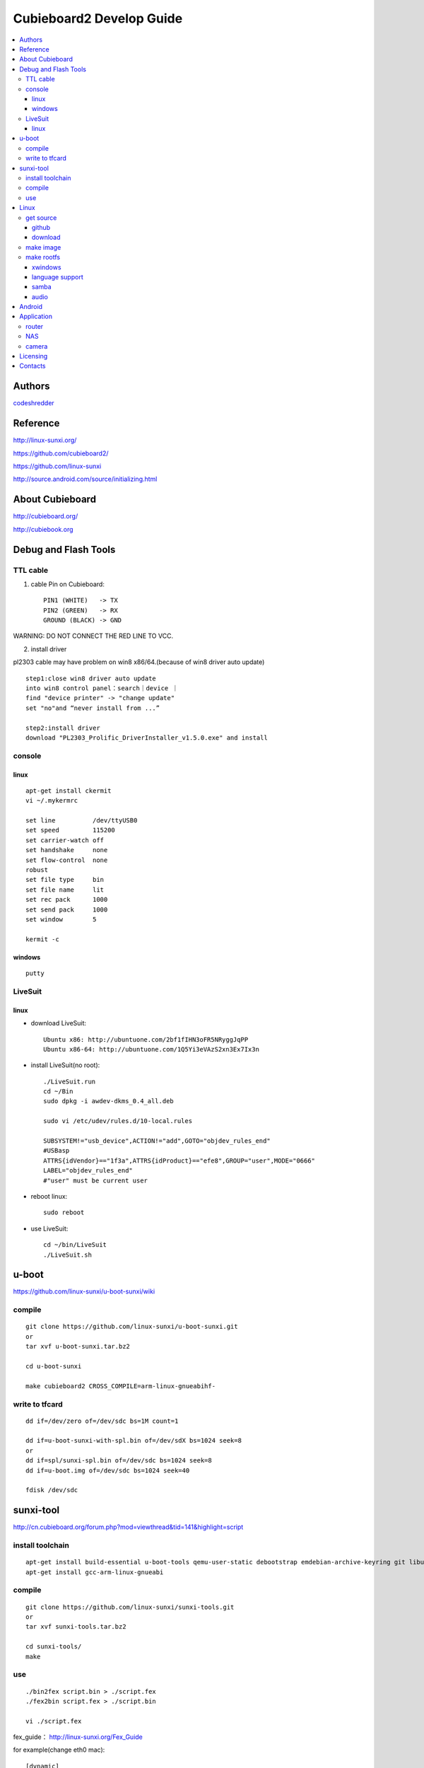 ============
Cubieboard2 Develop Guide
============

.. contents:: :local:


Authors
==========

`codeshredder <https://github.com/codeshredder>`_ 


Reference
==========


http://linux-sunxi.org/

https://github.com/cubieboard2/

https://github.com/linux-sunxi

http://source.android.com/source/initializing.html


About Cubieboard
==========


http://cubieboard.org/

http://cubiebook.org


Debug and Flash Tools
==========

TTL cable
----------

1) cable Pin on Cubieboard::

        PIN1 (WHITE)   -> TX
        PIN2 (GREEN)   -> RX
        GROUND (BLACK) -> GND

WARNING: DO NOT CONNECT THE RED LINE TO VCC.

2) install driver

pl2303 cable may have problem on win8 x86/64.(because of win8 driver auto update)

::

        step1:close win8 driver auto update
        into win8 control panel：search｜device ｜
        find "device printer" -> "change update"
        set "no"and “never install from ...”
        
        step2:install driver
        download "PL2303_Prolific_DriverInstaller_v1.5.0.exe" and install


console
----------

linux
++++++++++

::

        apt-get install ckermit
        vi ~/.mykermrc
        
        set line          /dev/ttyUSB0
        set speed         115200
        set carrier-watch off
        set handshake     none
        set flow-control  none
        robust
        set file type     bin
        set file name     lit
        set rec pack      1000
        set send pack     1000
        set window        5

        kermit -c


windows
++++++++++

::

        putty



LiveSuit
----------

linux
++++++++++

* download LiveSuit::

        Ubuntu x86: http://ubuntuone.com/2bf1fIHN3oFR5NRyggJqPP
        Ubuntu x86-64: http://ubuntuone.com/1Q5Yi3eVAzS2xn3Ex7Ix3n


* install LiveSuit(no root)::

        ./LiveSuit.run
        cd ~/Bin
        sudo dpkg -i awdev-dkms_0.4_all.deb

        sudo vi /etc/udev/rules.d/10-local.rules

        SUBSYSTEM!="usb_device",ACTION!="add",GOTO="objdev_rules_end"
        #USBasp
        ATTRS{idVendor}=="1f3a",ATTRS{idProduct}=="efe8",GROUP="user",MODE="0666"
        LABEL="objdev_rules_end"
        #"user" must be current user

* reboot linux::

        sudo reboot

* use LiveSuit::

        cd ~/bin/LiveSuit
        ./LiveSuit.sh



u-boot
==========


https://github.com/linux-sunxi/u-boot-sunxi/wiki


compile
----------
::

        git clone https://github.com/linux-sunxi/u-boot-sunxi.git
        or
        tar xvf u-boot-sunxi.tar.bz2
        
        cd u-boot-sunxi
        
        make cubieboard2 CROSS_COMPILE=arm-linux-gnueabihf-

write to tfcard
----------
::

        dd if=/dev/zero of=/dev/sdc bs=1M count=1
        
        dd if=u-boot-sunxi-with-spl.bin of=/dev/sdX bs=1024 seek=8
        or
        dd if=spl/sunxi-spl.bin of=/dev/sdc bs=1024 seek=8
        dd if=u-boot.img of=/dev/sdc bs=1024 seek=40
        
        fdisk /dev/sdc


sunxi-tool
==========


http://cn.cubieboard.org/forum.php?mod=viewthread&tid=141&highlight=script


install toolchain
----------

::

        apt-get install build-essential u-boot-tools qemu-user-static debootstrap emdebian-archive-keyring git libusb-1.0-0-dev pkg-config
        apt-get install gcc-arm-linux-gnueabi


compile
----------

::

        git clone https://github.com/linux-sunxi/sunxi-tools.git
        or
        tar xvf sunxi-tools.tar.bz2
        
        cd sunxi-tools/
        make

use
----------
::

        ./bin2fex script.bin > ./script.fex 
        ./fex2bin script.fex > ./script.bin
        
        vi ./script.fex

fex_guide： http://linux-sunxi.org/Fex_Guide


for example(change eth0 mac)::

        [dynamic]
        MAC = "00e0fcfc1234


Linux
==========


get source
----------

github
++++++++++

::

        git clone https://github.com/cubieboard2/linux-sunxi
        git branch -r
        git checkout -b localbranchname remotebranchname


download
++++++++++

::

        from http://docs.cubieboard.org/tutorials/a20-cubieboard_lubuntu_desktop_releases
        download kernel-source.tar.bz2


make image
----------

* install toolchain::

        apt-get install gcc-arm-linux-gnueabi gcc-arm-linux-gnueabihf build-essential
        apt-get install u-boot-tools
        apt-get install linaro-image-tools
        apt-get install libncurses5-dev

* build kernel::

        make distclean ARCH=arm CROSS_COMPILE=arm-linux-gnueabi-
        make cubieboard2_defconfig ARCH=arm CROSS_COMPILE=arm-linux-gnueabi-
        
        make menuconfig ARCH=arm CROSS_COMPILE=arm-linux-gnueabi-
        
        make uImage -j8 ARCH=arm CROSS_COMPILE=arm-linux-gnueabi-
        make modules -j8 ARCH=arm CROSS_COMPILE=arm-linux-gnueabi-
        
        cp -rf arch/arm/boot/uImage ../output
        make modules_install INSTALL_MOD_PATH=../output ARCH=arm CROSS_COMPILE=arm-linux-gnueabi-


make rootfs
----------


http://sigpipe.me/?p=10


xwindows
++++++++++


language support
++++++++++


samba
++++++++++



audio
++++++++++

::

   usermod -a -G audio username 






Android
==========

* prepare java environment (ubuntu 12.04 64bit)::

        #remove old java
        
        apt-get update
        apt-cache search java | awk '{print($1)}' | grep -E -e '^(ia32-)?(sun|oracle)-java' -e '^openjdk-' -e '^icedtea' -e '^(default|gcj)-j(re|dk)' -e '^gcj-(.*)-j(re|dk)' -e 'java-common' | xargs sudo apt-get -y remove
        apt-get -y autoremove
        
        apt-get purge openjdk*
        apt-get autoremove
        
        #check java no exist
        java -version
  

        #install oracle java jdk
        #download jdk1.6.0_45 from http://www.oracle.com/technetwork/java/javase/downloads/index.html
        #umcompress to /usr/local
        
        vi /etc/environment
        
        PATH="/usr/local/sbin:/usr/local/bin:/usr/sbin:/usr/bin:/sbin:/bin:/usr/games:/usr/local/jdk1.6.0_45/bin"
        JAVA_HOME="/usr/local/jdk1.6.0_45/"
        CLASSPATH=".:/usr/local/jdk1.6.0_45/lib/dt.jar:/usr/local/jdk1.6.0_45/lib/tools.jar"
        
        #check java exist
        java -version

* prepare android environment (ubuntu 12.04 64bit)::

        apt-get install git gnupg flex bison gperf build-essential \
        zip curl libc6-dev libncurses5-dev:i386 x11proto-core-dev \
        libx11-dev:i386 libreadline6-dev:i386 libgl1-mesa-glx:i386 \
        libgl1-mesa-dev g++-multilib mingw32 tofrodos \
        python-markdown libxml2-utils xsltproc zlib1g-dev:i386
        
        ln -s /usr/lib/i386-linux-gnu/mesa/libGL.so.1 /usr/lib/i386-linux-gnu/libGL.so


* download sdk::

        http://cubiebook.org/index.php?title=Cubieboard2/Building_your_own_Android_image

* make::

        $cd lichee
        $./build.sh -p sun7i_android
        $cd ../android42
        $source build/envsetup.sh
        $lunch (select sugar-cubieboard2)
        $extract-bsp
        $make -j4


Application
==========


router
----------


NAS
----------



camera
----------

::

        http://forum.ubuntu.org.cn/viewtopic.php?f=74&t=400632
        http://javacxn.blog.163.com/blog/static/1832776420123685922407


Licensing
============

This project is licensed under Creative Commons License.

To view a copy of this license, visit [ http://creativecommons.org/licenses/ ].

Contacts
===========

codeshredder  : evilforce@gmail.com
